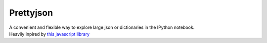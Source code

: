 Prettyjson
==========

| A convenient and flexible way to explore large json or dictionaries in
  the IPython notebook.
| Heavily inpired by `this javascript library`_

.. _this javascript library: http://caldwell.github.io/renderjson/
